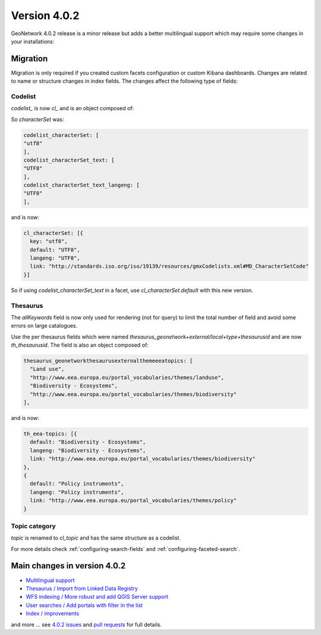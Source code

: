 .. _version-402:

Version 4.0.2
#############

GeoNetwork 4.0.2 release is a minor release but adds a better multilingual support which may require some changes in your installations:

Migration
=========

Migration is only required if you created custom facets configuration or custom Kibana dashboards. Changes are related to name or structure changes in index fields. The changes affect the following type of fields:

Codelist
--------

`codelist_` is now `cl_` and is an object composed of:


So `characterSet` was:

.. code-block:: js

  codelist_characterSet: [
  "utf8"
  ],
  codelist_characterSet_text: [
  "UTF8"
  ],
  codelist_characterSet_text_langeng: [
  "UTF8"
  ],

and is now:

.. code-block:: js

  cl_characterSet: [{
    key: "utf8",
    default: "UTF8",
    langeng: "UTF8",
    link: "http://standards.iso.org/iso/19139/resources/gmxCodelists.xml#MD_CharacterSetCode"
  }]


So if using `codelist_characterSet_text` in a facet, use `cl_characterSet.default` with this new version.

Thesaurus
---------

The `allKeywords` field is now only used for rendering (not for query) to limit the total number of field and avoid some errors on large catalogues.


Use the per thesaurus fields which were named `thesaurus_geonetwork+external/local+type+thesaurusid` and are now `th_thesaurusid`. The field is also an object composed of:

.. code-block:: js

  thesaurus_geonetworkthesaurusexternalthemeeeatopics: [
    "Land use",
    "http://www.eea.europa.eu/portal_vocabularies/themes/landuse",
    "Biodiversity - Ecosystems",
    "http://www.eea.europa.eu/portal_vocabularies/themes/biodiversity"
  ],

and is now:

.. code-block:: js

    th_eea-topics: [{
      default: "Biodiversity - Ecosystems",
      langeng: "Biodiversity - Ecosystems",
      link: "http://www.eea.europa.eu/portal_vocabularies/themes/biodiversity"
    },
    {
      default: "Policy instruments",
      langeng: "Policy instruments",
      link: "http://www.eea.europa.eu/portal_vocabularies/themes/policy"
    }


Topic category
--------------

`topic` is renamed to `cl_topic` and has the same structure as a codelist.



For more details check :ref:`configuring-search-fields` and  :ref:`configuring-faceted-search`.


Main changes in version 4.0.2
=============================

* `Multilingual support <https://github.com/geonetwork/core-geonetwork/pull/5193>`_

* `Thesaurus / Import from Linked Data Registry <https://github.com/geonetwork/core-geonetwork/pull/5125>`_

* `WFS indexing / More robust and add QGIS Server support <https://github.com/geonetwork/core-geonetwork/pull/5190>`_

* `User searches / Add portals with filter in the list <https://github.com/geonetwork/core-geonetwork/pull/5181>`_

* `Index / improvements <https://github.com/geonetwork/core-geonetwork/pull/5175>`_


and more ... see `4.0.2 issues <https://github.com/geonetwork/core-geonetwork/issues?q=is%3Aissue+milestone%3A4.0.2+is%3Aclosed>`_ and
`pull requests <https://github.com/geonetwork/core-geonetwork/pulls?q=is%3Apr+milestone%3A4.0.2+is%3Aclosed>`_ for full details.
